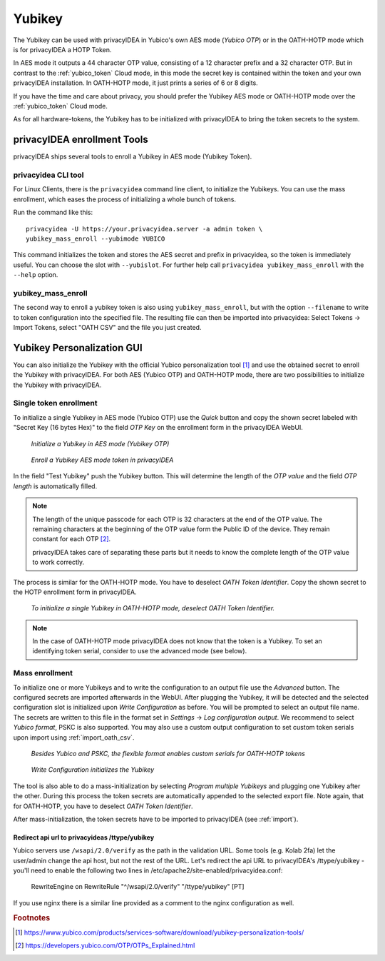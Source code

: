 .. _yubikey_token:

Yubikey
-------

.. index:: Yubikey, Yubico AES mode, Yubikey OATH-HOTP mode

The Yubikey can be used with privacyIDEA in Yubico's own AES mode (*Yubico OTP*)
or in the OATH-HOTP mode which is for privacyIDEA a HOTP Token.

In AES mode it outputs a 44 character OTP value, consisting of a 12 character prefix and
a 32 character OTP. But in contrast to the :ref:`yubico_token` Cloud
mode, in this mode the secret key is contained within the token and your own
privacyIDEA installation. In OATH-HOTP mode, it just prints a series of 6 or 8 digits.

If you have the time and care about privacy, you should prefer the
Yubikey AES mode or OATH-HOTP mode over the :ref:`yubico_token` Cloud mode.

As for all hardware-tokens, the Yubikey has to be initialized with privacyIDEA
to bring the token secrets to the system.

privacyIDEA enrollment Tools
============================

privacyIDEA ships several tools to enroll a Yubikey in AES mode (Yubikey Token).

privacyidea CLI tool
~~~~~~~~~~~~~~~~~~~~

For Linux Clients, there is the ``privacyidea`` command line
client, to initialize the Yubikeys. You can use the mass enrollment, which
eases the process of initializing a whole bunch of tokens.

Run the command like this::

   privacyidea -U https://your.privacyidea.server -a admin token \
   yubikey_mass_enroll --yubimode YUBICO

This command initializes the token and stores the AES secret and prefix
in privacyidea, so the token is immediately useful. You can choose the slot
with ``--yubislot``. For further help call
``privacyidea yubikey_mass_enroll`` with the ``--help`` option.

yubikey_mass_enroll
~~~~~~~~~~~~~~~~~~~

The second way to enroll a yubikey token is also using ``yubikey_mass_enroll``,
but with the option ``--filename`` to write to token configuration into the
specified file.  The resulting file can then be imported into privacyidea:
Select Tokens -> Import Tokens, select "OATH CSV" and the file you just created.

.. _ykpersgui:

.. index:: Yubikey, Yubikey personalization GUI, Yubikey personalization tool

Yubikey Personalization GUI
===========================

You can also initialize the Yubikey with the official Yubico personalization tool
[#ykpers]_ and use the obtained secret to enroll the Yubikey with privacyIDEA.
For both AES (Yubico OTP) and OATH-HOTP mode, there are two possibilities to initialize
the Yubikey with privacyIDEA.

Single token enrollment
~~~~~~~~~~~~~~~~~~~~~~~

To initialize a single Yubikey in AES mode (Yubico OTP) use the *Quick* button and
copy the shown secret labeled with "Secret Key (16 bytes Hex)" to the field *OTP Key*
on the enrollment form in the privacyIDEA WebUI.

.. figure:: images/ykpers-quick-initialize-aes.png
   :width: 500

   *Initialize a Yubikey in AES mode (Yubikey OTP)*

.. figure:: images/enroll_yubikey.png
   :width: 500

   *Enroll a Yubikey AES mode token in privacyIDEA*

In the field "Test Yubikey" push the Yubikey button. This will determine the
length of the *OTP value* and the field *OTP length* is automatically filled.

.. note::
    The length of the unique passcode for each OTP is 32 characters at the end
    of the OTP value. The remaining characters at the beginning of the OTP value
    form the Public ID of the device. They remain constant for each
    OTP [#ykotp]_.

    privacyIDEA takes care of separating these parts but it needs to know the
    complete length of the OTP value to work correctly.

The process is similar for the OATH-HOTP mode. You have to deselect *OATH Token Identifier*.
Copy the shown secret to the HOTP enrollment form in privacyIDEA.

.. figure:: images/ykpers-quick-initialize-oath-hotp.png
   :width: 500

   *To initialize a single Yubikey in OATH-HOTP mode, deselect OATH Token Identifier.*

.. note::
    In the case of OATH-HOTP mode privacyIDEA does not know that the token is a Yubikey.
    To set an identifying token serial, consider to use the advanced mode (see below).

Mass enrollment
~~~~~~~~~~~~~~~

To initialize one or more Yubikeys and to write the configuration to an output file use the
*Advanced* button. The configured secrets are imported afterwards in the WebUI. After plugging
the Yubikey, it will be detected and the selected configuration slot is initialized upon
*Write Configuration* as before. You will be prompted to select an output file name.
The secrets are written to this file in the format set in *Settings* -> *Log configuration output*.
We recommend to select *Yubico format*, PSKC is also supported. You may also use a custom output
configuration to set custom token serials upon import using :ref:`import_oath_csv`.

.. figure:: images/ykpers-log-settings-flexible.png
   :width: 500

   *Besides Yubico and PSKC, the flexible format enables custom serials for OATH-HOTP tokens*


.. figure:: images/ykpers-mass-initialize.png
   :width: 500

   *Write Configuration initializes the Yubikey*

The tool is also able to do a mass-initialization by selecting *Program multiple Yubikeys* and
plugging one Yubikey after the other. During this process the token secrets are automatically
appended to the selected export file. Note again, that for OATH-HOTP, you have to deselect
*OATH Token Identifier*.

After mass-initialization, the token secrets have to be imported to privacyIDEA (see :ref:`import`).

Redirect api url to privacyideas /ttype/yubikey
...............................................

Yubico servers use ``/wsapi/2.0/verify`` as the path in the
validation URL. Some tools (e.g. Kolab 2fa) let the 
user/admin change the api host, but not the rest of
the URL. Let's redirect the api URL to privacyIDEA's
/ttype/yubikey - you'll need to enable the following two 
lines in /etc/apache2/site-enabled/privacyidea.conf:

    RewriteEngine  on
    RewriteRule    "^/wsapi/2.0/verify"  "/ttype/yubikey" [PT]

If you use nginx there is a similar line provided as a comment
to the nginx configuration as well.

.. rubric:: Footnotes

.. [#ykpers] https://www.yubico.com/products/services-software/download/yubikey-personalization-tools/
.. [#ykotp] https://developers.yubico.com/OTP/OTPs_Explained.html
